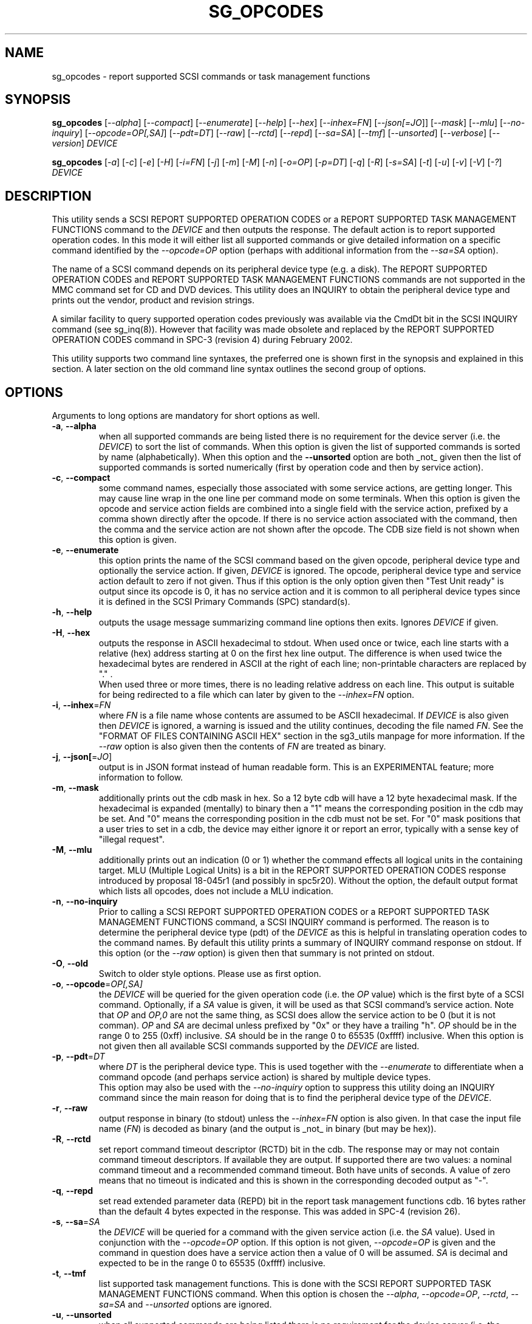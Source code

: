 .TH SG_OPCODES "8" "April 2022" "sg3_utils\-1.48" SG3_UTILS
.SH NAME
sg_opcodes \- report supported SCSI commands or task management functions
.SH SYNOPSIS
.B sg_opcodes
[\fI\-\-alpha\fR] [\fI\-\-compact\fR] [\fI\-\-enumerate\fR] [\fI\-\-help\fR]
[\fI\-\-hex\fR] [\fI\-\-inhex=FN\fR] [\fI\-\-json[=JO\fR]] [\fI\-\-mask\fR]
[\fI\-\-mlu\fR] [\fI\-\-no-inquiry\fR] [\fI\-\-opcode=OP[,SA]\fR]
[\fI\-\-pdt=DT\fR] [\fI\-\-raw\fR] [\fI\-\-rctd\fR] [\fI\-\-repd\fR]
[\fI\-\-sa=SA\fR] [\fI\-\-tmf\fR] [\fI\-\-unsorted\fR] [\fI\-\-verbose\fR]
[\fI\-\-version\fR] \fIDEVICE\fR
.PP
.B sg_opcodes
[\fI\-a\fR] [\fI\-c\fR] [\fI\-e\fR] [\fI\-H\fR] [\fI\-i=FN\fR] [\fI\-j\fR]
[\fI\-m\fR] [\fI\-M\fR] [\fI\-n\fR] [\fI\-o=OP\fR] [\fI\-p=DT\fR] [\fI\-q\fR]
[\fI\-R\fR] [\fI\-s=SA\fR] [\fI\-t\fR] [\fI\-u\fR] [\fI\-v\fR] [\fI\-V\fR]
[\fI\-?\fR] \fIDEVICE\fR
.SH DESCRIPTION
.\" Add any additional description here
.PP
This utility sends a SCSI REPORT SUPPORTED OPERATION CODES or a REPORT
SUPPORTED TASK MANAGEMENT FUNCTIONS command to the \fIDEVICE\fR and then
outputs the response. The default action is to report supported operation
codes. In this mode it will either list all supported commands or give
detailed information on a specific command identified by the
\fI\-\-opcode=OP\fR option (perhaps with additional information from the
\fI\-\-sa=SA\fR option).
.PP
The name of a SCSI command depends on its peripheral device type (e.g. a
disk). The REPORT SUPPORTED OPERATION CODES and REPORT SUPPORTED TASK
MANAGEMENT FUNCTIONS commands are not supported in the MMC command set for
CD and DVD devices. This utility does an INQUIRY to obtain the peripheral
device type and prints out the vendor, product and revision strings.
.PP
A similar facility to query supported operation codes previously was available
via the CmdDt bit in the SCSI INQUIRY command (see sg_inq(8)). However that
facility was made obsolete and replaced by the REPORT SUPPORTED OPERATION
CODES command in SPC\-3 (revision 4) during February 2002.
.PP
This utility supports two command line syntaxes, the preferred one is
shown first in the synopsis and explained in this section. A later section
on the old command line syntax outlines the second group of options.
.SH OPTIONS
Arguments to long options are mandatory for short options as well.
.TP
\fB\-a\fR, \fB\-\-alpha\fR
when all supported commands are being listed there is no requirement for
the device server (i.e. the \fIDEVICE\fR) to sort the list of commands. When
this option is given the list of supported commands is sorted by
name (alphabetically). When this option and the \fB\-\-unsorted\fR option are
both _not_ given then the list of supported commands is sorted
numerically (first by operation code and then by service action).
.TP
\fB\-c\fR, \fB\-\-compact\fR
some command names, especially those associated with some service actions,
are getting longer. This may cause line wrap in the one line per command
mode on some terminals. When this option is given the opcode and service
action fields are combined into a single field with the service action,
prefixed by a comma shown directly after the opcode. If there is no service
action associated with the command, then the comma and the service action
are not shown after the opcode. The CDB size field is not shown when this
option is given.
.TP
\fB\-e\fR, \fB\-\-enumerate\fR
this option prints the name of the SCSI command based on the given opcode,
peripheral device type and optionally the service action. If given,
\fIDEVICE\fR is ignored. The opcode, peripheral device type and service
action default to zero if not given. Thus if this option is the only option
given then "Test Unit ready" is output since its opcode is 0, it has no
service action and it is common to all peripheral device types since it is
defined in the SCSI Primary Commands (SPC) standard(s).
.TP
\fB\-h\fR, \fB\-\-help\fR
outputs the usage message summarizing command line options
then exits. Ignores \fIDEVICE\fR if given.
.TP
\fB\-H\fR, \fB\-\-hex\fR
outputs the response in ASCII hexadecimal to stdout. When used once or
twice, each line starts with a relative (hex) address starting at 0
on the first hex line output. The difference is when used twice the
hexadecimal bytes are rendered in ASCII at the right of each line;
non\-printable characters are replaced by "." .
.br
When used three or more times, there is no leading relative address
on each line. This output is suitable for being redirected to a file
which can later by given to the \fI\-\-inhex=FN\fR option.
.TP
\fB\-i\fR, \fB\-\-inhex\fR=\fIFN\fR
where \fIFN\fR is a file name whose contents are assumed to be ASCII
hexadecimal. If \fIDEVICE\fR is also given then \fIDEVICE\fR is ignored,
a warning is issued and the utility continues, decoding the file named
\fIFN\fR. See the "FORMAT OF FILES CONTAINING ASCII HEX" section in the
sg3_utils manpage for more information. If the \fI\-\-raw\fR option is
also given then the contents of \fIFN\fR are treated as binary.
.TP
\fB\-j\fR, \fB\-\-json[\fR=\fIJO\fR]
output is in JSON format instead of human readable form. This is an
EXPERIMENTAL feature; more information to follow.
.TP
\fB\-m\fR, \fB\-\-mask\fR
additionally prints out the cdb mask in hex. So a 12 byte cdb will have
a 12 byte hexadecimal mask. If the hexadecimal is expanded (mentally)
to binary then a "1" means the corresponding position in the cdb may
be set. And "0" means the corresponding position in the cdb must not
be set. For "0" mask positions that a user tries to set in a cdb, the
device may either ignore it or report an error, typically with a
sense key of "illegal request".
.TP
\fB\-M\fR, \fB\-\-mlu\fR
additionally prints out an indication (0 or 1) whether the command
effects all logical units in the containing target. MLU (Multiple Logical
Units) is a bit in the REPORT SUPPORTED OPERATION CODES response
introduced by proposal 18\-045r1 (and possibly in spc5r20). Without
the option, the default output format which lists all opcodes, does
not include a MLU indication.
.TP
\fB\-n\fR, \fB\-\-no-inquiry\fR
Prior to calling a SCSI REPORT SUPPORTED OPERATION CODES or a REPORT
SUPPORTED TASK MANAGEMENT FUNCTIONS command, a SCSI INQUIRY command
is performed. The reason is to determine the peripheral device type (pdt)
of the \fIDEVICE\fR as this is helpful in translating operation codes
to the command names. By default this utility prints a summary of INQUIRY
command response on stdout. If this option (or the \fI\-\-raw\fR option)
is given then that summary is not printed on stdout.
.TP
\fB\-O\fR, \fB\-\-old\fR
Switch to older style options. Please use as first option.
.TP
\fB\-o\fR, \fB\-\-opcode\fR=\fIOP[,SA]\fR
the \fIDEVICE\fR will be queried for the given operation code (i.e. the
\fIOP\fR value) which is the first byte of a SCSI command. Optionally, if
a \fISA\fR value is given, it will be used as that SCSI command's service
action. Note that \fIOP\fR and \fIOP,0\fR are not the same thing, as SCSI
does allow the service action to be 0 (but it is not comman). \fIOP\fR and
\fISA\fR are decimal unless prefixed by "0x" or they have a trailing "h".
\fIOP\fR should be in the range 0 to 255 (0xff) inclusive. \fISA\fR should
be in the range 0 to 65535 (0xffff) inclusive. When this option is not
given then all available SCSI commands supported by the \fIDEVICE\fR are
listed.
.TP
\fB\-p\fR, \fB\-\-pdt\fR=\fIDT\fR
where \fIDT\fR is the peripheral device type. This is used together with
the \fI\-\-enumerate\fR to differentiate when a command opcode (and perhaps
service action) is shared by multiple device types.
.br
This option may also be used with the \fI\-\-no-inquiry\fR option to
suppress this utility doing an INQUIRY command since the main reason
for doing that is to find the peripheral device type of the \fIDEVICE\fR.
.TP
\fB\-r\fR, \fB\-\-raw\fR
output response in binary (to stdout) unless the \fI\-\-inhex=FN\fR option
is also given. In that case the input file name (\fIFN\fR) is decoded as
binary (and the output is _not_ in binary (but may be hex)).
.TP
\fB\-R\fR, \fB\-\-rctd\fR
set report command timeout descriptor (RCTD) bit in the cdb. The response
may or may not contain command timeout descriptors. If available they are
output. If supported there are two values: a nominal command timeout
and a recommended command timeout. Both have units of seconds. A value
of zero means that no timeout is indicated and this is shown in
the corresponding decoded output as "\-".
.TP
\fB\-q\fR, \fB\-\-repd\fR
set read extended parameter data (REPD) bit in the report task management
functions cdb. 16 bytes rather than the default 4 bytes expected in the
response. This was added in SPC\-4 (revision 26).
.TP
\fB\-s\fR, \fB\-\-sa\fR=\fISA\fR
the \fIDEVICE\fR will be queried for a command with the given service
action (i.e. the \fISA\fR value). Used in conjunction with the
\fI\-\-opcode=OP\fR option. If this option is not given, \fI\-\-opcode=OP\fR
is given and the command in question does have a service action then a value
of 0 will be assumed. \fISA\fR is decimal and expected to be in the range 0
to 65535 (0xffff) inclusive.
.TP
\fB\-t\fR, \fB\-\-tmf\fR
list supported task management functions. This is done with the SCSI REPORT
SUPPORTED TASK MANAGEMENT FUNCTIONS command.  When this option is chosen
the \fI\-\-alpha\fR, \fI\-\-opcode=OP\fR, \fI\-\-rctd\fR, \fI\-\-sa=SA\fR
and \fI\-\-unsorted\fR options are ignored.
.TP
\fB\-u\fR, \fB\-\-unsorted\fR
when all supported commands are being listed there is no requirement for
the device server (i.e. the \fIDEVICE\fR) to sort the list of commands. When
this option is given the list of supported commands is in the order given by
the \fIDEVICE\fR. When this option is not given the supported commands
are sorted numerically (first by operation code and then by service action).
.TP
\fB\-v\fR, \fB\-\-verbose\fR
increase level of verbosity. Can be used multiple times.
.TP
\fB\-V\fR, \fB\-\-version\fR
print out version string then exit.
.SH NOTES
As of SPC\-5 revision 8 the recognized task management functions are:
abort set, abort task set, clear ACA, clear task set, logical unit reset,
query task, query asynchronous event, query task set, and I_T nexus reset.
In SPC\-4 revision 26 target reset and wakeup task management functions
were made obsolete.
.PP
In the 2.4 series of Linux kernels the \fIDEVICE\fR must be a SCSI
generic (sg) device. In the 2.6 series block devices (e.g. SCSI disks
and DVD drives) can also be specified. For example "sg_opcodes /dev/sda"
will work in the 2.6 series kernels.
.SH EXIT STATUS
The exit status of sg_opcodes is 0 when it is successful. Otherwise see
the sg3_utils(8) man page.
.SH OLDER COMMAND LINE OPTIONS
The options in this section were the only ones available prior to sg3_utils
version 1.23 . Since then this utility defaults to the newer command line
options which can be overridden by using \fI\-\-old\fR (or \fI\-O\fR) as the
first option. See the ENVIRONMENT VARIABLES section for another way to
force the use of these older command line options.
.TP
\fB\-a\fR
sort command alphabetically. Equivalent to \fI\-\-alpha\fR in main
description.
.TP
\fB\-c\fR
see the \fI\-\-compact\fR option above.
.TP
\fB\-e\fR
see the \fI\-\-enumerate\fR option above.
.TP
\fB\-H\fR
see the \fI\-\-hex\fR option above.
.TP
\fB\-m\fR
see the \fI\-\-mask\fR option above.
.TP
\fB\-n\fR
don't print a summary of the SCSI INQUIRY response on stdout.
.TP
\fB-N\fR, \fB\-\-new\fR
Switch to the newer style options.
.TP
\fB\-o\fR=\fIOP\fR
the \fIDEVICE\fR will be queried for the given operation code (i.e.
\fIOP\fR) which is the first byte of a SCSI command. \fIOP\fR is
hexadecimal and expected to be in the range 0 to ff inclusive.
When this option is not given then all available SCSI commands supported
by the \fIDEVICE\fR are listed.
.TP
\fB\-p\fR=\fIDT\fR
see the \fI\-\-pdt=DT\fR option above.
.TP
\fB\-q\fR
set the read extended parameter data (REPD) bit in report TMF cdb.
Equivalent to \fI\-\-repd\fR in main description.
.TP
\fB\-R\fR
set the report command timeout descriptor (RCTD) bit in cdb. Equivalent
to \fI\-\-rctd\fR in main description.
.TP
\fB\-s\fR=\fISA\fR
the \fIDEVICE\fR will be queried for a command with the given service
action (i.e. \fISA\fR). Used in conjunction with the \fI\-o=OP\fR
option. If this option is not given, \fI\-o=OP\fR is given and the command
in question does have a service action then a value of 0 will be assumed.
\fISA\fR is hexadecimal and expected to be in the range 0 to ffff inclusive.
.TP
\fB\-t\fR
list supported task management functions. Equivalent to \fI\-\-tmf\fR in
the main description.
.TP
\fB\-u\fR
output all supported commands in the order given by \fIDEVICE\fR.
Equivalent to \fI\-\-unsorted\fR in main description.
.TP
\fB\-v\fR
increase level of verbosity. Can be used multiple times.
.TP
\fB\-V\fR
print out version string then exit.
.TP
\fB\-?\fR
output usage message. Ignore all other parameters.
.SH EXAMPLES
The examples in this page use Linux device names. For suitable device
names in other supported Operating Systems see the sg3_utils(8) man page.
.PP
To see the information about a specific command give its operation
code to the '\-\-op=' option. A command line invocation is shown first
followed by a typical response:
.PP
   # sg_opcodes \-\-op=93h /dev/sdb
.PP
  Opcode=0x93
.br
  Command_name: Write same(16)
.br
  Command supported [conforming to SCSI standard]
.br
  Usage data: 93 e2 00 00 00 00 ff ff ff ff 00 00 ff ff 00 00
.PP
The next example shows the supported task management functions:
.PP
   # sg_opcodes \-\-tmf \-n /dev/sdb
.PP
Task Management Functions supported by device:
.br
    Abort task
.br
    Abort task set
.br
    Clear ACA
.br
    Clear task set
.br
    Logical unit reset
.br
    Query task
.PP
Enumerate can be used to look up a SCSI command name in the absence of a
device that supports that command. The opcode and service action (if
required) should be supplied:
.PP
   # sg_opcodes \-\-enumerate \-\-op=0x9b,0xa
.PP
  SCSI command:
.br
    Read buffer(16), read data from echo buffer
.br
.SH ENVIRONMENT VARIABLES
Since sg3_utils version 1.23 the environment variable SG3_UTILS_OLD_OPTS
can be given. When it is present this utility will expect the older command
line options. So the presence of this environment variable is equivalent to
using \fI\-\-old\fR (or \fI\-O\fR) as the first command line option.
.SH AUTHOR
Written by Douglas Gilbert
.SH "REPORTING BUGS"
Report bugs to <dgilbert at interlog dot com>.
.SH COPYRIGHT
Copyright \(co 2004\-2022 Douglas Gilbert
.br
This software is distributed under the GPL version 2. There is NO
warranty; not even for MERCHANTABILITY or FITNESS FOR A PARTICULAR PURPOSE.
.SH "SEE ALSO"
.B sg_inq(sg3_utils)
